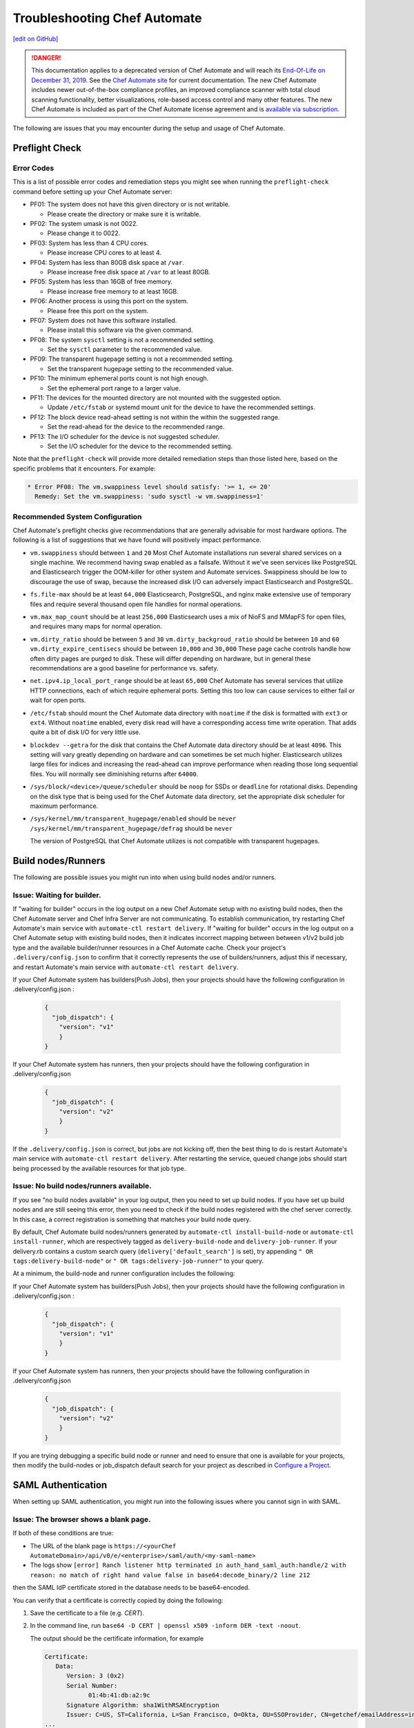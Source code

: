 =====================================================
Troubleshooting Chef Automate
=====================================================
`[edit on GitHub] <https://github.com/chef/chef-web-docs/blob/master/chef_master/source/troubleshooting_chef_automate.rst>`__

.. tag chef_automate_mark

.. image:: ../../images/a2_docs_banner.svg
   :target: https://automate.chef.io/docs

.. end_tag


.. tag EOL_a1

.. danger:: This documentation applies to a deprecated version of Chef Automate and will reach its `End-Of-Life on December 31, 2019 </https://docs.chef.io/versions.html#deprecated-products-and-versions>`__. See the `Chef Automate site <https://automate.chef.io/docs/quickstart/>`__ for current documentation. The new Chef Automate includes newer out-of-the-box compliance profiles, an improved compliance scanner with total cloud scanning functionality, better visualizations, role-based access control and many other features. The new Chef Automate is included as part of the Chef Automate license agreement and is `available via subscription <https://www.chef.io/pricing/>`_.

.. end_tag

The following are issues that you may encounter during the setup and usage of Chef Automate.

Preflight Check
=====================================================

Error Codes
-----------------------------------------------------
This is a list of possible error codes and remediation steps you might see when running the ``preflight-check`` command before setting up your Chef Automate server:

*   PF01: The system does not have this given directory or is not writable.

    *   Please create the directory or make sure it is writable.

*   PF02: The system umask is not 0022.

    *   Please change it to 0022.

*   PF03: System has less than 4 CPU cores.

    *   Please increase CPU cores to at least 4.

*   PF04: System has less than 80GB disk space at ``/var``.

    *   Please increase free disk space at ``/var`` to at least 80GB.

*   PF05: System has less than 16GB of free memory.

    *   Please increase free memory to at least 16GB.

*   PF06: Another process is using this port on the system.

    *   Please free this port on the system.

*   PF07: System does not have this software installed.

    *   Please install this software via the given command.

*   PF08: The system ``sysctl`` setting is not a recommended setting.

    *   Set the ``sysctl`` parameter to the recommended value.

*   PF09: The transparent hugepage setting is not a recommended setting.

    *   Set the transparent hugepage setting to the recommended value.

*   PF10: The minimum ephemeral ports count is not high enough.

    *   Set the ephemeral port range to a larger value.

*   PF11: The devices for the mounted directory are not mounted with the suggested option.

    *   Update ``/etc/fstab`` or systemd mount unit for the device to have the recommended settings.

*   PF12: The block device read-ahead setting is not within the within the suggested range.

    *   Set the read-ahead for the device to the recommended range.

*   PF13: The I/O scheduler for the device is not suggested scheduler.

    *   Set the I/O scheduler for the device to the recommended setting.

Note that the ``preflight-check`` will provide more detailed remediation steps than those listed here, based on the specific problems that it encounters. For example:

.. code-block:: none

   * Error PF08: The vm.swappiness level should satisfy: '>= 1, <= 20'
     Remedy: Set the vm.swappiness: 'sudo sysctl -w vm.swappiness=1'

Recommended System Configuration
-----------------------------------------------------
Chef Automate's preflight checks give recommendations that are generally advisable for most hardware options. The following is a list of suggestions that we have found will positively impact performance.

*   ``vm.swappiness`` should between ``1`` and ``20``
    Most Chef Automate installations run several shared services on a single machine. We recommend having swap enabled as a failsafe. Without it we've seen services like PostgreSQL and Elasticsearch trigger the OOM-killer for other system and Automate services. Swappiness should be low to discourage the use of swap, because the increased disk I/O can adversely impact Elasticsearch and PostgreSQL.

*   ``fs.file-max`` should be at least ``64,000``
    Elasticsearch, PostgreSQL, and nginx make extensive use of temporary files and require several thousand open file handles for normal operations.

*   ``vm.max_map_count`` should be at least ``256,000``
    Elasticsearch uses a mix of NioFS and MMapFS for open files, and requires many maps for normal operation.

*   ``vm.dirty_ratio`` should be between ``5`` and ``30``
    ``vm.dirty_backgroud_ratio`` should be between ``10`` and ``60``
    ``vm.dirty_expire_centisecs`` should be between ``10,000`` and ``30,000``
    These page cache controls handle how often dirty pages are purged to disk. These will differ depending on hardware, but in general these recommendations are a good baseline for performance vs. safety.

*   ``net.ipv4.ip_local_port_range`` should be at least ``65,000``
    Chef Automate has several services that utilize HTTP connections, each of which require ephemeral ports. Setting this too low can cause services to either fail or wait for open ports.

*   ``/etc/fstab`` should mount the Chef Automate data directory with ``noatime`` if the disk is formatted with ``ext3`` or ``ext4``.
    Without ``noatime`` enabled, every disk read will have a corresponding access time write operation. That adds quite a bit of disk I/O for very little use.

*   ``blockdev --getra`` for the disk that contains the Chef Automate data directory should be at least ``4096``. This setting will vary greatly depending on hardware and can sometimes be set much higher. Elasticsearch utilizes large files for indices and increasing the read-ahead can improve performance when reading those long sequential files. You will normally see diminishing returns after ``64000``.

*   ``/sys/block/<device>/queue/scheduler`` should be ``noop`` for SSDs or ``deadline`` for rotational disks.
    Depending on the disk type that is being used for the Chef Automate data directory, set the appropriate disk scheduler for maximum performance.

*   ``/sys/kernel/mm/transparent_hugepage/enabled`` should be ``never`` \
    ``/sys/kernel/mm/transparent_hugepage/defrag`` should be ``never`` \

    The version of PostgreSQL that Chef Automate utilizes is not compatible with transparent hugepages.

Build nodes/Runners
=====================================================

The following are possible issues you might run into when using build nodes and/or runners.

Issue: Waiting for builder.
-----------------------------------------------------
If "waiting for builder" occurs in the log output on a new Chef Automate setup with no existing build nodes, then the Chef Automate server and Chef Infra Server are not communicating. To establish communication, try restarting Chef Automate's main service with ``automate-ctl restart delivery``.
If "waiting for builder" occurs in the log output on a Chef Automate setup with existing build nodes, then it indicates incorrect mapping between between v1/v2 build job type and the available builder/runner resources in a Chef Automate cache. Check your project's ``.delivery/config.json`` to confirm that it correctly represents the use of builders/runners, adjust this if necessary, and restart Automate's main service with ``automate-ctl restart delivery``.

If your Chef Automate system has builders(Push Jobs), then your projects should have the following configuration in .delivery/config.json :

   .. code-block:: json

       {
         "job_dispatch": {
           "version": "v1"
           }
       }

If your Chef Automate system has runners, then your projects should have the following configuration in .delivery/config.json

   .. code-block:: json

       {
         "job_dispatch": {
           "version": "v2"
           }
       }

If the ``.delivery/config.json`` is correct, but jobs are not kicking off, then the best thing to do is restart Automate's main service with ``automate-ctl restart delivery``. After restarting the service, queued change jobs should start being processed by the available resources for that job type.

Issue: No build nodes/runners available.
-----------------------------------------------------

If you see "no build nodes available" in your log output, then you need to set up build nodes.
If you have set up build nodes and are still seeing this error, then you need to check if the build nodes registered with the chef server correctly.  In this case, a correct registration is something that matches your build node query.

By default, Chef Automate build nodes/runners generated by ``automate-ctl install-build-node`` or ``automate-ctl install-runner``, which are respectively tagged as ``delivery-build-node`` and ``delivery-job-runner``. If your delivery.rb contains a custom search query (``delivery['default_search']`` is set), try appending ``" OR tags:delivery-build-node"`` or ``" OR tags:delivery-job-runner"`` to your query.

At a minimum, the build-node and runner configuration includes the following:

If your Chef Automate system has builders(Push Jobs), then your projects should have the following configuration in .delivery/config.json :

   .. code-block:: json

       {
         "job_dispatch": {
           "version": "v1"
           }
       }

If your Chef Automate system has runners, then your projects should have the following configuration in .delivery/config.json

   .. code-block:: json

       {
         "job_dispatch": {
           "version": "v2"
           }
       }

If you are trying debugging a specific build node or runner and need to ensure that one is available for your projects,
then modify the build-nodes or job_dispatch default search for your project as described in `Configure a Project </config_json_delivery.html>`__.

SAML Authentication
=======================================================

When setting up SAML authentication, you might run into the following issues where you cannot sign in with SAML.

Issue: The browser shows a blank page.
-----------------------------------------------------

If both of these conditions are true:

* The URL of the blank page is ``https://<yourChef AutomateDomain>/api/v0/e/<enterprise>/saml/auth/<my-saml-name>``
* The logs show ``[error] Ranch listener http terminated in auth_hand_saml_auth:handle/2 with reason: no match of right hand value false in base64:decode_binary/2 line 212``

then the SAML IdP certificate stored in the database needs to be base64-encoded.

You can verify that a certificate is correctly copied by doing the following:

#. Save the certificate to a file (e.g. `CERT`).
#. In the command line, run ``base64 -D CERT | openssl x509 -inform DER -text -noout``.

   The output should be the certificate information, for example

   .. code-block:: text

      Certificate:
         Data:
            Version: 3 (0x2)
            Serial Number:
                  01:4b:41:db:a2:9c
            Signature Algorithm: sha1WithRSAEncryption
            Issuer: C=US, ST=California, L=San Francisco, O=Okta, OU=SSOProvider, CN=getchef/emailAddress=info@okta.com
      ...

      .. note:: The `base64` CLI tool is not as strict in decoding Base64 as Erlang is.

If the output from the above commands displays the certificate info, but you still get the error pattern, then try running your certificate through Erlang:

#. Open an Erlang shell: ``erl``.
#. Type ``{ok, Content} = file:read_file(Path).`` to read the file (note the period at the end).
#. Type ``base64:decode(Content).`` to try decoding the base64-encoded certificate.

If the certificate can be decoded, you should see something like:

.. code-block:: erlang

   > base64:decode(Content).
   <<48,130,3,158,48,130,2,134,160,3,2,1,2,2,6,1,75,65,219,
     162,156,48,13,6,9,42,134,72,134,...>>

and if it can't be decoded:

.. code-block:: erlang

   > base64:decode(Content).
   ** exception error: no match of right hand side value false
       in function  base64:decode_binary/2 (base64.erl, line 212)

Issue: The browser shows the login UI with "SAML login failed!"
-----------------------------------------------------------------

Case #1
++++++++++++++++++++++++++++++++++++++++++++++++++++++++++

If you see this error and the logs show ``Invalid assertion {assertion,{error,cert_not_accepted}}``, then the stored certificate is base64-encoded, but is the incorrect certificate for the IdP for signing the assertion response.

To find the correct certificate, you can examine the assertions given by the IdP on successful login:

#. Open Chrome's **Developer Tools** (Alt+Cmd+i on macOS) and navigate to **Network** (4th tab).
#. Select **Preserve Log** (2nd row), and **All** (3rd row).
#. Try logging in via SAML again.
#. Find the request to **consume** (Name column).
#. In the **Header** tab, scroll down to **Form Data** and copy the ``SAMLResponse`` data.
#. Go to https://www.samltool.com/decode.php and paste the ``SAMLResponse``, then click **decode and inflate XML**.
#. Compare the certificate in the XML document (``ds:X509Certificate`` or a similar tag) to the certificate stored in the SAML Setup page.

Case #2
+++++++++++++++++++++++++++++++++++++++++++++++++++++++++++

If you see this error and the logs show ``[error] Invalid assertion bad_recipient``, then the Assertion Consumption Service (ACS)
endpoint configured with the IdP is incorrect.

A configuration mismatch of this kind most likely breaks the interaction completely. Seeing this error hints at a minor mismatch -- most likely concerning the ``api_proto`` setting.

Follow the steps provided in Case #1 to examine the assertions returned from the IdP and verify that the recipient of the assertion response matches Chef Automate's SAML/consume endpoint:

.. code-block:: xml

   <?xml version="1.0" encoding="UTF-8"?>
     <saml2p:Response
        xmlns:saml2p="urn:oasis:names:tc:SAML:2.0:protocol"
        Destination="http://<yourChef AutomateDomain>/api/v0/e/cd/saml/consume"
        ID="id106938446989890821534691506"
        InResponseTo="_209b55372ca56aee1457a2f6a5eced8e"
        IssueInstant="2016-06-13T12:03:04.758Z"
        Version="2.0"
        xmlns:xs="http://www.w3.org/2001/XMLSchema">

Case #3
++++++++++++++++++++++++++++++++++++++++++++++++++++++++++++

If you see this error and the logs show ``[error] Invalid assertion bad_in_response_to``, then the response does not match a request.

.. code-block:: xml

   <?xml version="1.0" encoding="UTF-8"?>
     <saml2p:Response
        xmlns:saml2p="urn:oasis:names:tc:SAML:2.0:protocol"
        Destination="http://<delivery>/api/v0/e/cd/saml/consume"
        ID="id106938446989890821534691506"
        InResponseTo="_209b55372ca56aee1457a2f6a5eced8e"
        IssueInstant="2016-06-13T12:03:04.758Z"
        Version="2.0"
        xmlns:xs="http://www.w3.org/2001/XMLSchema">

This can happen when either the IdP is not compliant to the SAML specs, or when the initiation of the SAML login process (the redirect to your IdP) has been longer than 15 minutes.

Issue: The browser shows the login UI with "Invalid user, login failed!"
-------------------------------------------------------------------------

Chef Automate does not have a user-record for the user information from the SAML assertion.
This can be triggered by either:

* Initiating SAML authentication when trying to log in by entering a username of a Chef Automate user with authentication type SAML.
* When redirected to the SAML IdP, authenticating as a different user (not known to Chef Automate).

This can also indicate a change in NameId settings.

Nodes
====================================================================

The following is an issue you might run into when using the node visibility capabilities in Chef Automate.

Issue: Data does not show up in Chef Automate UI.
------------------------------------------------------------------------------------

.. tag chef_automate_visibility_no_data_troubleshoot

If an organization does not have any nodes associated with it, it does not show up in the **Nodes** section of the Chef Automate UI.
This is also true for roles, cookbooks, recipes, attributes, resources, node names, and environments. Only those items that have a node associated with them will appear in the UI. Chef Automate has all the data for all of these, but does not highlight them in the UI. This is designed to keep the UI focused on the nodes in your cluster.

.. end_tag

Issue: Changing default token causes data collector request failures
------------------------------------------------------------------------------------

There is a bug in Chef Server 12.15.8 where setting the data collector token in ``/etc/opscode/chef-server.rb`` away from the default works, but only once. Afterwards, you will no longer be able to reset the token. It will be stuck because the Veil secure credential storage now takes precedence over secrets set in ``/etc/delivery/delivery.rb``. Currently, the token is considered to be a secret.

If you continually receive ``401`` errors in ``/var/log/delivery/nginx/delivery.access.log`` for data collector requests, but your configuration looks good, this issue is the cause.

You can find what token is being sent by watching output from the following ``tcpdump`` command on the Automate system. Look closely at the output for the string ``x-data-collector-token``, and you will see that the token ``strangeCall`` follows. Use Ctrl-C to exit the ``tcpdump``.

.. code-block:: shell

   tcpdump -i lo -XX -s0 -vv 'port 9611' | tee -a get-that-token.txt

   11:05:58.630201 IP (tos 0x0, ttl 64, id 5169, offset 0, flags [DF], proto TCP (6), length 1658)
    localhost.39068 > localhost.9611: Flags [P.], cksum 0x046f (incorrect -> 0xfb07), seq 1:1607, ack 1, win 342, options   [nop,nop,TS val 34662932 ecr 34662932], length 1606
        0x0000:  0000 0000 0000 0000 0000 0000 0800 4500  ..............E.
        0x0010:  067a 1431 4000 4006 224b 7f00 0001 7f00  .z.1@.@."K......
        0x0020:  0001 989c 258b fc06 fe3c 842e 5bc4 8018  ....%....<..[...
        0x0030:  0156 046f 0000 0101 080a 0210 ea14 0210  .V.o............
        0x0040:  ea14 504f 5354 202f 6461 7461 2d63 6f6c  ..POST./data-col
        0x0050:  6c65 6374 6f72 2f76 302f 2048 5454 502f  lector/v0/.HTTP/
        0x0060:  312e 310d 0a48 6f73 743a 2064 6174 612d  1.1..Host:.data-
        0x0070:  636f 6c6c 6563 746f 723a 3434 330d 0a58  collector:443..X
        0x0080:  2d52 6561 6c2d 4950 3a20 3130 2e30 2e33  -Real-IP:.10.0.3
        0x0090:  2e32 3330 0d0a 582d 5363 6865 6d65 3a20  .230..X-Scheme:.
        0x00a0:  6874 7470 730d 0a58 2d46 6f72 7761 7264  https..X-Forward
        0x00b0:  6564 2d46 6f72 3a20 3130 2e30 2e33 2e32  ed-For:.10.0.3.2
        0x00c0:  3330 0d0a 582d 466f 7277 6172 6465 642d  30..X-Forwarded-
        0x00d0:  5072 6f74 6f3a 2068 7474 7073 0d0a 436f  Proto:.https..Co
        0x00e0:  6e6e 6563 7469 6f6e 3a20 636c 6f73 650d  nnection:.close.
        0x00f0:  0a43 6f6e 7465 6e74 2d4c 656e 6774 683a  .Content-Length:
        0x0100:  2033 3533 0d0a 782d 6461 7461 2d63 6f6c  .353..x-data-col
        0x0110:  6c65 6374 6f72 2d74 6f6b 656e 3a20 7374  lector-token:.st
        0x0120:  7261 6e67 6543 616c 6c0d 0a78 2d64 6174  rangeCall

You can work around this bug by issuing the following commands on the Chef Infra Server, replacing ``SECRET`` with the token that the Automate system has been configured to use:

.. code-block:: shell

   chef-server-ctl set-secret data_collector token 'SECRET'
   chef-server-ctl restart nginx

It's also recommended that you configure that same token in ``/etc/opscode/chef-server.rb``, and then run ``chef-server-ctl reconfigure``. This will allow you to confirm that the correct token is used to access the Automate system.

Issue: Nodes tab does not show information beyond 100 pages
------------------------------------------------------------------------------

In the Nodes tab, there is a bug that occurs when the node list exceeds 100 pages (10,000 nodes). As a result of this bug, node information will be visible on the first 100 pages, but pages beyond the first 100 will fail to update.

To avoid this issue, use `filtering </visibility.html#navigating-the-ui>`__ to reduce the number of nodes shown to below 10,000.
